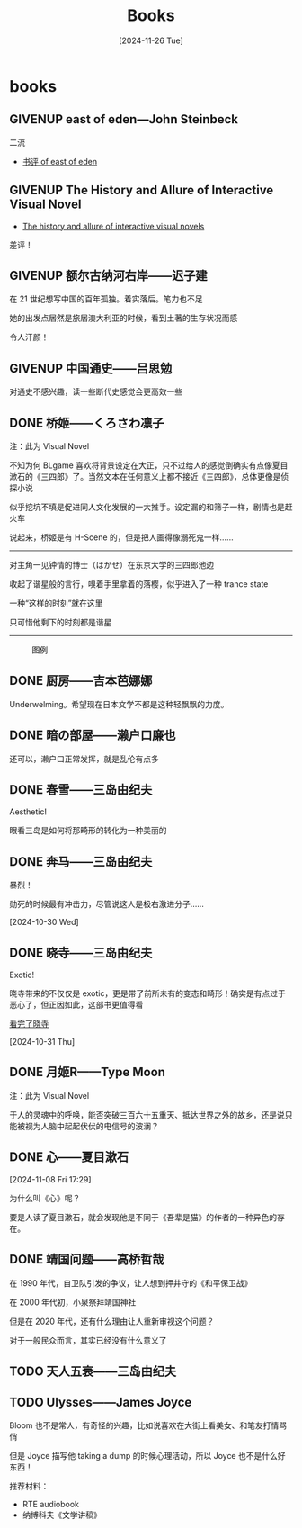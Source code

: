 #+title:Books
#+date: [2024-11-26 Tue]

#+todo: TODO | DONE | GIVENUP
#+options: num:nil
#+html_head: <link rel="stylesheet" type="text/css" href="./css/style.css"/>
#+html_link_home: index.html

* books
:PROPERTIES:
:CUSTOM_ID: books
:END:

** GIVENUP east of eden---John Steinbeck
:PROPERTIES:
:CUSTOM_ID: books-east-of-eden
:END:

二流

  - [[file:diary.org::#review-on-east-of-eden][书评 of east of eden]]

** GIVENUP The History and Allure of Interactive Visual Novel

  - [[file:diary.org::#diary-thehistoryofvisualnovels][The history and allure of interactive visual novels]]

差评！

** GIVENUP 额尔古纳河右岸——迟子建

在 21 世纪想写中国的百年孤独。着实落后。笔力也不足

她的出发点居然是旅居澳大利亚的时候，看到土著的生存状况而感

令人汗颜！

** GIVENUP 中国通史——吕思勉
:PROPERTIES:
:CUSTOM_ID: books-zhongguotongshi
:END:

对通史不感兴趣，读一些断代史感觉会更高效一些

** DONE 桥姬——くろさわ凛子

注：此为 Visual Novel

不知为何 BLgame 喜欢将背景设定在大正，只不过给人的感觉倒确实有点像夏目漱石的《三四郎》了。当然文本在任何意义上都不接近《三四郎》，总体更像是侦探小说

似乎挖坑不填是促进同人文化发展的一大推手。设定漏的和筛子一样，剧情也是赶火车

说起来，桥姬是有 H-Scene 的，但是把人画得像溺死鬼一样……

-----

对主角一见钟情的博士（はかせ）在东京大学的三四郎池边

收起了谐星般的言行，嗅着手里拿着的落樱，似乎进入了一种 trance state

一种“这样的时刻”就在这里

只可惜他剩下的时刻都是谐星

-----

#+DOWNLOADED: https://t.vndb.org/sf/71/98271.jpg @ 2024-11-28 11:40:20
#+caption: 图例
[[file:books/2024-11-28_11-40-20_98271.jpg]]

** DONE 厨房——吉本芭娜娜

Underwelming。希望现在日本文学不都是这种轻飘飘的力度。

** DONE 暗の部屋——濑户口廉也

还可以，濑户口正常发挥，就是乱伦有点多

** DONE 春雪——三岛由纪夫

Aesthetic!

眼看三岛是如何将那畸形的转化为一种美丽的

** DONE 奔马——三岛由纪夫

暴烈！

勋死的时候最有冲击力，尽管说这人是极右激进分子……

[2024-10-30 Wed]

** DONE 晓寺——三岛由纪夫

Exotic!

晓寺带来的不仅仅是 exotic，更是带了前所未有的变态和畸形！确实是有点过于恶心了，但正因如此，这部书更值得看

[[file:diary.org::#diary-kanwanlexiaosi][看完了晓寺]]

[2024-10-31 Thu]

** DONE 月姬R——Type Moon

注：此为 Visual Novel

于人的灵魂中的呼唤，能否突破三百六十五重天、抵达世界之外的故乡，还是说只能被视为人脑中起起伏伏的电信号的波澜？

** DONE 心——夏目漱石
[2024-11-08 Fri 17:29]

为什么叫《心》呢？

要是人读了夏目漱石，就会发现他是不同于《吾辈是猫》的作者的一种异色的存在。

** DONE 靖国问题——高桥哲哉

在 1990 年代，自卫队引发的争议，让人想到押井守的《和平保卫战》

在 2000 年代初，小泉祭拜靖国神社

但是在 2020 年代，还有什么理由让人重新审视这个问题？

对于一般民众而言，其实已经没有什么意义了

** TODO 天人五衰——三岛由纪夫

** TODO Ulysses——James Joyce

Bloom 也不是常人，有奇怪的兴趣，比如说喜欢在大街上看美女、和笔友打情骂俏

但是 Joyce 描写他 taking a dump 的时候心理活动，所以 Joyce 也不是什么好东西！

推荐材料：
- RTE audiobook
- 纳博科夫《文学讲稿》
